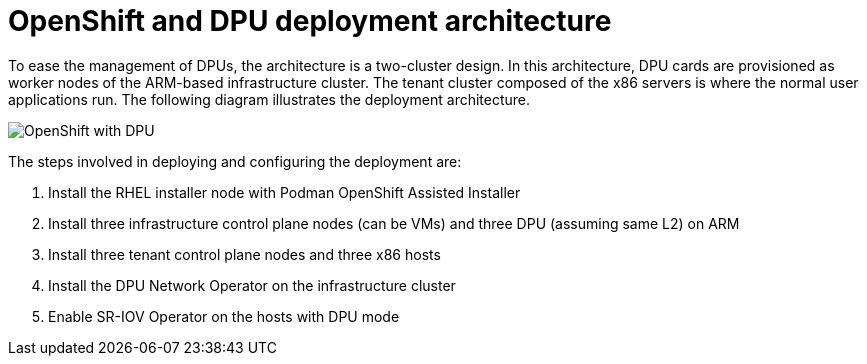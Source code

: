 // Module included in the following assemblies:
//
// * hardware_enablement/dpu-hardware-offload.adoc

:_content-type: CONCEPT
[id="openshift-and-dpu-architecture_{context}"]
= OpenShift and DPU deployment architecture

To ease the management of DPUs, the architecture is a two-cluster design. In this architecture, DPU cards are provisioned as worker nodes of the ARM-based infrastructure cluster. The tenant cluster composed of the x86 servers is where the normal user applications run. The following diagram illustrates the deployment architecture.

image::dpu-install_arch.png[OpenShift with DPU]

The steps involved in deploying and configuring the deployment are:

. Install the RHEL installer node with Podman OpenShift Assisted Installer
. Install three infrastructure control plane nodes (can be VMs) and three DPU (assuming same L2) on ARM
. Install three tenant control plane nodes and three x86 hosts
. Install the DPU Network Operator on the infrastructure cluster
. Enable SR-IOV Operator on the hosts with DPU mode
